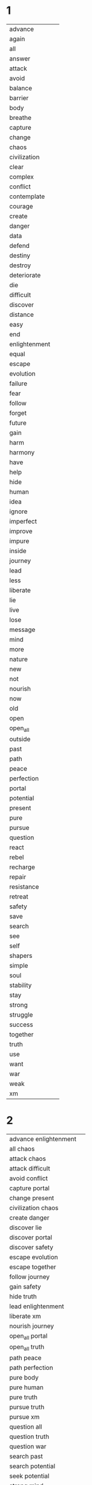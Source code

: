 
* 1
| advance | [[./public/advance.png]] |
| again | [[./public/again.png]] |
| all | [[./public/all.png]] |
| answer | [[./public/answer.png]] |
| attack | [[./public/attack.png]] |
| avoid | [[./public/avoid.png]] |
| balance | [[./public/perfection.png]] |
| barrier | [[./public/barrier.png]] |
| body | [[./public/body.png]] |
| breathe | [[./public/breathe.png]] |
| capture | [[./public/capture.png]] |
| change | [[./public/change.png]] |
| chaos | [[./public/chaos.png]] |
| civilization | [[./public/civilization.png]] |
| clear | [[./public/clear.png]] |
| complex | [[./public/complex.png]] |
| conflict | [[./public/conflict.png]] |
| contemplate | [[./public/contemplate.png]] |
| courage | [[./public/courage.png]] |
| create | [[./public/create.png]] |
| danger | [[./public/danger.png]] |
| data | [[./public/data.png]] |
| defend | [[./public/defend.png]] |
| destiny | [[./public/destiny.png]] |
| destroy | [[./public/destroy.png]] |
| deteriorate | [[./public/deteriorate.png]] |
| die | [[./public/die.png]] |
| difficult | [[./public/difficult.png]] |
| discover | [[./public/discover.png]] |
| distance | [[./public/outside.png]] |
| easy | [[./public/easy.png]] |
| end | [[./public/end.png]] |
| enlightenment | [[./public/enlightenment.png]] |
| equal | [[./public/equal.png]] |
| escape | [[./public/escape.png]] |
| evolution | [[./public/evolution.png]] |
| failure | [[./public/failure.png]] |
| fear | [[./public/fear.png]] |
| follow | [[./public/follow.png]] |
| forget | [[./public/forget.png]] |
| future | [[./public/future.png]] |
| gain | [[./public/gain.png]] |
| harm | [[./public/harm.png]] |
| harmony | [[./public/harmony.png]] |
| have | [[./public/have.png]] |
| help | [[./public/help.png]] |
| hide | [[./public/hide.png]] |
| human | [[./public/human.png]] |
| idea | [[./public/idea.png]] |
| ignore | [[./public/ignore.png]] |
| imperfect | [[./public/imperfect.png]] |
| improve | [[./public/improve.png]] |
| impure | [[./public/impure.png]] |
| inside | [[./public/not.png]] |
| journey | [[./public/journey.png]] |
| lead | [[./public/lead.png]] |
| less | [[./public/less.png]] |
| liberate | [[./public/liberate.png]] |
| lie | [[./public/lie.png]] |
| live | [[./public/breathe.png]] |
| lose | [[./public/lose.png]] |
| message | [[./public/data.png]] |
| mind | [[./public/mind.png]] |
| more | [[./public/more.png]] |
| nature | [[./public/nature.png]] |
| new | [[./public/new.png]] |
| not | [[./public/present.png]] |
| nourish | [[./public/nourish.png]] |
| now | [[./public/present.png]] |
| old | [[./public/old.png]] |
| open | [[./public/accept.png]] |
| open_all | [[./public/open_all.png]] |
| outside | [[./public/outside.png]] |
| past | [[./public/past.png]] |
| path | [[./public/path.png]] |
| peace | [[./public/harmony.png]] |
| perfection | [[./public/perfection.png]] |
| portal | [[./public/portal.png]] |
| potential | [[./public/potential.png]] |
| present | [[./public/present.png]] |
| pure | [[./public/pure.png]] |
| pursue | [[./public/pursue.png]] |
| question | [[./public/question.png]] |
| react | [[./public/react.png]] |
| rebel | [[./public/rebel.png]] |
| recharge | [[./public/recharge.png]] |
| repair | [[./public/recharge.png]] |
| resistance | [[./public/resist.png]] |
| retreat | [[./public/retreat.png]] |
| safety | [[./public/safety.png]] |
| save | [[./public/save.png]] |
| search | [[./public/search.png]] |
| see | [[./public/see.png]] |
| self | [[./public/self.png]] |
| shapers | [[./public/shapers.png]] |
| simple | [[./public/simple.png]] |
| soul | [[./public/soul.png]] |
| stability | [[./public/stay.png]] |
| stay | [[./public/stay.png]] |
| strong | [[./public/strong.png]] |
| struggle | [[./public/avoid.png]] |
| success | [[./public/evolution.png]] |
| together | [[./public/together.png]] |
| truth | [[./public/truth.png]] |
| use | [[./public/use.png]] |
| want | [[./public/want.png]] |
| war | [[./public/attack.png]] |
| weak | [[./public/weak.png]] |
| xm | [[./public/xm.png]] | 
* 2
| advance enlightenment | [[./public/advance.png]][[./public/enlightenment.png]] |
| all chaos | [[./public/all.png]][[./public/chaos.png]] |
| attack chaos | [[./public/attack.png]][[./public/chaos.png]] |
| attack difficult | [[./public/attack.png]][[./public/difficult.png]] |
| avoid conflict | [[./public/avoid.png]][[./public/conflict.png]] |
| capture portal | [[./public/capture.png]][[./public/portal.png]] |
| change present | [[./public/change.png]][[./public/present.png]] |
| civilization chaos | [[./public/civilization.png]][[./public/chaos.png]] |
| create danger | [[./public/create.png]][[./public/danger.png]] |
| discover lie | [[./public/discover.png]][[./public/lie.png]] |
| discover portal | [[./public/discover.png]][[./public/portal.png]] |
| discover safety | [[./public/discover.png]][[./public/safety.png]] |
| escape evolution | [[./public/escape.png]][[./public/evolution.png]] |
| escape together | [[./public/escape.png]][[./public/together.png]] |
| follow journey | [[./public/follow.png]][[./public/journey.png]] |
| gain safety | [[./public/gain.png]][[./public/safety.png]] |
| hide truth | [[./public/hide.png]][[./public/truth.png]] |
| lead enlightenment | [[./public/lead.png]][[./public/enlightenment.png]] |
| liberate xm | [[./public/liberate.png]][[./public/xm.png]] |
| nourish journey | [[./public/nourish.png]][[./public/journey.png]] |
| open_all portal | [[./public/open_all.png]][[./public/portal.png]] |
| open_all truth | [[./public/open_all.png]][[./public/truth.png]] |
| path peace | [[./public/path.png]][[./public/harmony.png]] |
| path perfection | [[./public/path.png]][[./public/perfection.png]] |
| pure body | [[./public/pure.png]][[./public/body.png]] |
| pure human | [[./public/pure.png]][[./public/human.png]] |
| pure truth | [[./public/pure.png]][[./public/truth.png]] |
| pursue truth | [[./public/pursue.png]][[./public/truth.png]] |
| pursue xm | [[./public/pursue.png]][[./public/xm.png]] |
| question all | [[./public/question.png]][[./public/all.png]] |
| question truth | [[./public/question.png]][[./public/truth.png]] |
| question war | [[./public/question.png]][[./public/attack.png]] |
| search past | [[./public/search.png]][[./public/past.png]] |
| search potential | [[./public/search.png]][[./public/potential.png]] |
| seek potential | [[./public/search.png]][[./public/potential.png]] |
| strong mind | [[./public/strong.png]][[./public/mind.png]] |
| strong soul | [[./public/strong.png]][[./public/soul.png]] | 
* 3
| accept human weak | [[./public/accept.png]][[./public/human.png]][[./public/weak.png]] |
| advance human enlightenment | [[./public/advance.png]][[./public/human.png]][[./public/enlightenment.png]] |
| advance human resistance | [[./public/advance.png]][[./public/human.png]][[./public/resist.png]] |
| advance pure truth | [[./public/advance.png]][[./public/pure.png]][[./public/truth.png]] |
| again journey outside | [[./public/again.png]][[./public/journey.png]][[./public/outside.png]] |
| all civilization chaos | [[./public/all.png]][[./public/civilization.png]][[./public/chaos.png]] |
| all xm liberate | [[./public/all.png]][[./public/xm.png]][[./public/liberate.png]] |
| answer repeat struggle | [[./public/answer.png]][[./public/again.png]][[./public/avoid.png]] |
| attack create danger | [[./public/attack.png]][[./public/create.png]][[./public/danger.png]] |
| attack destroy future | [[./public/attack.png]][[./public/destroy.png]][[./public/future.png]] |
| attack difficult future | [[./public/attack.png]][[./public/difficult.png]][[./public/future.png]] |
| attack shapers chaos | [[./public/attack.png]][[./public/shapers.png]][[./public/chaos.png]] |
| attack shapers evolution | [[./public/attack.png]][[./public/shapers.png]][[./public/evolution.png]] |
| attack shapers portal | [[./public/attack.png]][[./public/shapers.png]][[./public/portal.png]] |
| avoid attack chaos | [[./public/avoid.png]][[./public/attack.png]][[./public/chaos.png]] |
| avoid chaos soul | [[./public/avoid.png]][[./public/chaos.png]][[./public/soul.png]] |
| avoid complex conflict | [[./public/avoid.png]][[./public/complex.png]][[./public/conflict.png]] |
| avoid complex soul | [[./public/avoid.png]][[./public/complex.png]][[./public/soul.png]] |
| avoid destiny lie | [[./public/avoid.png]][[./public/destiny.png]][[./public/lie.png]] |
| avoid impure evolution | [[./public/avoid.png]][[./public/impure.png]][[./public/evolution.png]] |
| avoid pure chaos | [[./public/avoid.png]][[./public/pure.png]][[./public/chaos.png]] |
| avoid war chaos | [[./public/avoid.png]][[./public/attack.png]][[./public/chaos.png]] |
| capture shapers portal | [[./public/capture.png]][[./public/shapers.png]][[./public/portal.png]] |
| capture xm portal | [[./public/capture.png]][[./public/xm.png]][[./public/portal.png]] |
| change human future | [[./public/change.png]][[./public/human.png]][[./public/future.png]] |
| civilization war chaos | [[./public/civilization.png]][[./public/attack.png]][[./public/chaos.png]] |
| complex journey future | [[./public/complex.png]][[./public/journey.png]][[./public/future.png]] |
| contemplate journey outside | [[./public/contemplate.png]][[./public/journey.png]][[./public/outside.png]] |
| contemplate potential balance | [[./public/contemplate.png]][[./public/potential.png]][[./public/perfection.png]] |
| contemplate potential journey | [[./public/contemplate.png]][[./public/potential.png]][[./public/journey.png]] |
| contemplate potential perfection | [[./public/contemplate.png]][[./public/potential.png]][[./public/perfection.png]] |
| courage destiny future | [[./public/courage.png]][[./public/destiny.png]][[./public/future.png]] |
| courage destiny rebel | [[./public/courage.png]][[./public/destiny.png]][[./public/rebel.png]] |
| create future journey | [[./public/create.png]][[./public/future.png]][[./public/journey.png]] |
| create new future | [[./public/create.png]][[./public/new.png]][[./public/future.png]] |
| danger change past | [[./public/danger.png]][[./public/change.png]][[./public/past.png]] |
| defend seek safety | [[./public/defend.png]][[./public/search.png]][[./public/safety.png]] |
| destroy civilization danger | [[./public/destroy.png]][[./public/civilization.png]][[./public/danger.png]] |
| destroy destiny barrier | [[./public/destroy.png]][[./public/destiny.png]][[./public/barrier.png]] |
| destroy difficult barrier | [[./public/destroy.png]][[./public/difficult.png]][[./public/barrier.png]] |
| destroy impure truth | [[./public/destroy.png]][[./public/impure.png]][[./public/truth.png]] |
| destroy weak civilization | [[./public/destroy.png]][[./public/weak.png]][[./public/civilization.png]] |
| deteriorate advance present | [[./public/deteriorate.png]][[./public/advance.png]][[./public/present.png]] |
| discover harmony equal | [[./public/discover.png]][[./public/harmony.png]][[./public/equal.png]] |
| discover portal truth | [[./public/discover.png]][[./public/portal.png]][[./public/truth.png]] |
| discover pure truth | [[./public/discover.png]][[./public/pure.png]][[./public/truth.png]] |
| discover resistance truth | [[./public/discover.png]][[./public/resist.png]][[./public/truth.png]] |
| discover safety civilization | [[./public/discover.png]][[./public/safety.png]][[./public/civilization.png]] |
| discover shapers civilization | [[./public/discover.png]][[./public/shapers.png]][[./public/civilization.png]] |
| discover shapers enlightenment | [[./public/discover.png]][[./public/shapers.png]][[./public/enlightenment.png]] |
| discover shapers lie | [[./public/discover.png]][[./public/shapers.png]][[./public/lie.png]] |
| discover shapers message | [[./public/discover.png]][[./public/shapers.png]][[./public/data.png]] |
| escape impure evolution | [[./public/escape.png]][[./public/impure.png]][[./public/evolution.png]] |
| escape impure future | [[./public/escape.png]][[./public/impure.png]][[./public/future.png]] |
| escape impure truth | [[./public/escape.png]][[./public/impure.png]][[./public/truth.png]] |
| escape portal harm | [[./public/escape.png]][[./public/portal.png]][[./public/harm.png]] |
| escape shapers harm | [[./public/escape.png]][[./public/shapers.png]][[./public/harm.png]] |
| escape shapers harmony | [[./public/escape.png]][[./public/shapers.png]][[./public/harmony.png]] |
| fear chaos xm | [[./public/fear.png]][[./public/chaos.png]][[./public/xm.png]] |
| fear complex xm | [[./public/fear.png]][[./public/complex.png]][[./public/xm.png]] |
| follow pure journey | [[./public/follow.png]][[./public/pure.png]][[./public/journey.png]] |
| future equal past | [[./public/future.png]][[./public/equal.png]][[./public/past.png]] |
| gain civilization peace | [[./public/gain.png]][[./public/civilization.png]][[./public/harmony.png]] |
| gain future escape | [[./public/gain.png]][[./public/future.png]][[./public/escape.png]] |
| harm danger avoid | [[./public/harm.png]][[./public/danger.png]][[./public/avoid.png]] |
| harmony stability future | [[./public/harmony.png]][[./public/stay.png]][[./public/future.png]] |
| hide journey truth | [[./public/hide.png]][[./public/journey.png]][[./public/truth.png]] |
| hide path future | [[./public/hide.png]][[./public/path.png]][[./public/future.png]] |
| human escape all | [[./public/human.png]][[./public/escape.png]][[./public/all.png]] |
| human evolution unbounded | [[./public/human.png]][[./public/evolution.png]][[./public/unbounded.png]] |
| human failure unbounded | [[./public/human.png]][[./public/failure.png]][[./public/unbounded.png]] |
| human gain safety | [[./public/human.png]][[./public/gain.png]][[./public/safety.png]] |
| human intelligence unbounded | [[./public/human.png]][[./public/intelligence.png]][[./public/unbounded.png]] |
| improve advance present | [[./public/improve.png]][[./public/advance.png]][[./public/present.png]] |
| improve future together | [[./public/improve.png]][[./public/future.png]][[./public/together.png]] |
| improve human shapers | [[./public/improve.png]][[./public/human.png]][[./public/shapers.png]] |
| inside mind future | [[./public/not.png]][[./public/mind.png]][[./public/future.png]] |
| inside xm truth | [[./public/not.png]][[./public/xm.png]][[./public/truth.png]] |
| journey inside soul | [[./public/journey.png]][[./public/not.png]][[./public/soul.png]] |
| lead enlightenment civilization | [[./public/lead.png]][[./public/enlightenment.png]][[./public/civilization.png]] |
| lead resistance question | [[./public/lead.png]][[./public/resist.png]][[./public/question.png]] |
| liberate human future | [[./public/liberate.png]][[./public/human.png]][[./public/future.png]] |
| liberate portal potential | [[./public/liberate.png]][[./public/portal.png]][[./public/potential.png]] |
| lose attack retreat | [[./public/lose.png]][[./public/attack.png]][[./public/retreat.png]] |
| lose war retreat | [[./public/lose.png]][[./public/attack.png]][[./public/retreat.png]] |
| mind body live | [[./public/mind.png]][[./public/body.png]][[./public/breathe.png]] |
| mind equal truth | [[./public/mind.png]][[./public/equal.png]][[./public/truth.png]] |
| mind open live | [[./public/mind.png]][[./public/accept.png]][[./public/breathe.png]] |
| nature pure defend | [[./public/nature.png]][[./public/pure.png]][[./public/defend.png]] |
| nourish mind journey | [[./public/nourish.png]][[./public/mind.png]][[./public/journey.png]] |
| nourish xm portal | [[./public/nourish.png]][[./public/xm.png]][[./public/portal.png]] |
| open human weak | [[./public/accept.png]][[./public/human.png]][[./public/weak.png]] |
| open_all portal success | [[./public/open_all.png]][[./public/portal.png]][[./public/evolution.png]] |
| open_all simple truth | [[./public/open_all.png]][[./public/simple.png]][[./public/truth.png]] |
| past equal future | [[./public/past.png]][[./public/equal.png]][[./public/future.png]] |
| past harmony difficult | [[./public/past.png]][[./public/harmony.png]][[./public/difficult.png]] |
| past peace difficult | [[./public/past.png]][[./public/harmony.png]][[./public/difficult.png]] |
| past present future | [[./public/past.png]][[./public/present.png]][[./public/future.png]] |
| path harmony difficult | [[./public/path.png]][[./public/harmony.png]][[./public/difficult.png]] |
| path peace difficult | [[./public/path.png]][[./public/harmony.png]][[./public/difficult.png]] |
| peace simple journey | [[./public/harmony.png]][[./public/simple.png]][[./public/journey.png]] |
| peace stability future | [[./public/harmony.png]][[./public/stay.png]][[./public/future.png]] |
| perfection past peace | [[./public/perfection.png]][[./public/past.png]][[./public/harmony.png]] |
| perfection path peace | [[./public/perfection.png]][[./public/path.png]][[./public/harmony.png]] |
| potential truth harmony | [[./public/potential.png]][[./public/truth.png]][[./public/harmony.png]] |
| potential xm attack | [[./public/potential.png]][[./public/xm.png]][[./public/attack.png]] |
| potential xm harmony | [[./public/potential.png]][[./public/xm.png]][[./public/harmony.png]] |
| potential xm peace | [[./public/potential.png]][[./public/xm.png]][[./public/harmony.png]] |
| potential xm war | [[./public/potential.png]][[./public/xm.png]][[./public/attack.png]] |
| pursue complex truth | [[./public/pursue.png]][[./public/complex.png]][[./public/truth.png]] |
| pursue pure body | [[./public/pursue.png]][[./public/pure.png]][[./public/body.png]] |
| question conflict data | [[./public/question.png]][[./public/conflict.png]][[./public/data.png]] |
| question hide truth | [[./public/question.png]][[./public/hide.png]][[./public/truth.png]] |
| question human truth | [[./public/question.png]][[./public/human.png]][[./public/truth.png]] |
| question shapers chaos | [[./public/question.png]][[./public/shapers.png]][[./public/chaos.png]] |
| react impure civilization | [[./public/react.png]][[./public/impure.png]][[./public/civilization.png]] |
| react pure truth | [[./public/react.png]][[./public/pure.png]][[./public/truth.png]] |
| repair nature balance | [[./public/recharge.png]][[./public/nature.png]][[./public/perfection.png]] |
| repeat journey outside | [[./public/again.png]][[./public/journey.png]][[./public/outside.png]] |
| retreat search safety | [[./public/retreat.png]][[./public/search.png]][[./public/safety.png]] |
| retreat seek safety | [[./public/retreat.png]][[./public/search.png]][[./public/safety.png]] |
| search xm portal | [[./public/search.png]][[./public/xm.png]][[./public/portal.png]] |
| see truth now | [[./public/see.png]][[./public/truth.png]][[./public/present.png]] |
| seek xm portal | [[./public/search.png]][[./public/xm.png]][[./public/portal.png]] |
| separate future evolution | [[./public/separate.png]][[./public/future.png]][[./public/evolution.png]] |
| separate future pursue | [[./public/separate.png]][[./public/future.png]][[./public/pursue.png]] |
| together pure journey | [[./public/together.png]][[./public/pure.png]][[./public/journey.png]] |
| together pursue safety | [[./public/together.png]][[./public/pursue.png]][[./public/safety.png]] |
| truth nourish soul | [[./public/truth.png]][[./public/nourish.png]][[./public/soul.png]] |
| want truth now | [[./public/want.png]][[./public/truth.png]][[./public/present.png]] |
| want xm now | [[./public/want.png]][[./public/xm.png]][[./public/present.png]] |
| war attack chaos | [[./public/attack.png]][[./public/attack.png]][[./public/chaos.png]] |
| war create danger | [[./public/attack.png]][[./public/create.png]][[./public/danger.png]] |
| war destroy future | [[./public/attack.png]][[./public/destroy.png]][[./public/future.png]] |
| xm nourish civilization | [[./public/xm.png]][[./public/nourish.png]][[./public/civilization.png]] | 
* 4
| advance civilization repeat failure | [[./public/advance.png]][[./public/civilization.png]][[./public/again.png]][[./public/failure.png]] |
| advance future not war | [[./public/advance.png]][[./public/future.png]][[./public/present.png]][[./public/attack.png]] |
| all chaos inside body | [[./public/all.png]][[./public/chaos.png]][[./public/not.png]][[./public/body.png]] |
| attack civilization repeat failure | [[./public/attack.png]][[./public/civilization.png]][[./public/again.png]][[./public/failure.png]] |
| attack enlightenment pursue resistance | [[./public/attack.png]][[./public/enlightenment.png]][[./public/pursue.png]][[./public/resist.png]] |
| attack future change destiny | [[./public/attack.png]][[./public/future.png]][[./public/change.png]][[./public/destiny.png]] |
| attack resistance pursue enlightenment | [[./public/attack.png]][[./public/resist.png]][[./public/pursue.png]][[./public/enlightenment.png]] |
| attack weak shapers lie | [[./public/attack.png]][[./public/weak.png]][[./public/shapers.png]][[./public/lie.png]] |
| avoid perfection human self | [[./public/avoid.png]][[./public/perfection.png]][[./public/human.png]][[./public/self.png]] |
| avoid xm message lie | [[./public/avoid.png]][[./public/xm.png]][[./public/data.png]][[./public/lie.png]] |
| breathe again journey again | [[./public/breathe.png]][[./public/again.png]][[./public/journey.png]][[./public/again.png]] |
| breathe inside lose self | [[./public/breathe.png]][[./public/not.png]][[./public/lose.png]][[./public/self.png]] |
| breathe nature perfection harmony | [[./public/breathe.png]][[./public/nature.png]][[./public/perfection.png]][[./public/harmony.png]] |
| capture fear discover courage | [[./public/capture.png]][[./public/fear.png]][[./public/discover.png]][[./public/courage.png]] |
| change body improve human | [[./public/change.png]][[./public/body.png]][[./public/improve.png]][[./public/human.png]] |
| change future capture destiny | [[./public/change.png]][[./public/future.png]][[./public/capture.png]][[./public/destiny.png]] |
| change human potential use | [[./public/change.png]][[./public/human.png]][[./public/potential.png]][[./public/use.png]] |
| change simple human future | [[./public/change.png]][[./public/simple.png]][[./public/human.png]][[./public/future.png]] |
| chaos barrier shapers portal | [[./public/chaos.png]][[./public/barrier.png]][[./public/shapers.png]][[./public/portal.png]] |
| chaos destroy shapers portal | [[./public/chaos.png]][[./public/destroy.png]][[./public/shapers.png]][[./public/portal.png]] |
| clear mind open mind | [[./public/clear.png]][[./public/mind.png]][[./public/accept.png]][[./public/mind.png]] |
| clear_all open mind begin | [[./public/clear_all.png]][[./public/accept.png]][[./public/mind.png]][[./public/begin.png]] |
| clear_all open_all discover truth | [[./public/clear_all.png]][[./public/open_all.png]][[./public/discover.png]][[./public/truth.png]] |
| complex shapers civilization strong | [[./public/complex.png]][[./public/shapers.png]][[./public/civilization.png]][[./public/strong.png]] |
| contemplate complex shapers civilization | [[./public/contemplate.png]][[./public/complex.png]][[./public/shapers.png]][[./public/civilization.png]] |
| contemplate complex shapers truth | [[./public/contemplate.png]][[./public/complex.png]][[./public/shapers.png]][[./public/truth.png]] |
| contemplate self path truth | [[./public/contemplate.png]][[./public/self.png]][[./public/path.png]][[./public/truth.png]] |
| courage attack shapers future | [[./public/courage.png]][[./public/attack.png]][[./public/shapers.png]][[./public/future.png]] |
| courage war shapers future | [[./public/courage.png]][[./public/attack.png]][[./public/shapers.png]][[./public/future.png]] |
| create distance impure path | [[./public/create.png]][[./public/outside.png]][[./public/impure.png]][[./public/path.png]] |
| create future change destiny | [[./public/create.png]][[./public/future.png]][[./public/change.png]][[./public/destiny.png]] |
| create future inside war | [[./public/create.png]][[./public/future.png]][[./public/not.png]][[./public/attack.png]] |
| create future not war | [[./public/create.png]][[./public/future.png]][[./public/present.png]][[./public/attack.png]] |
| create outside impure path | [[./public/create.png]][[./public/outside.png]][[./public/impure.png]][[./public/path.png]] |
| defend message answer idea | [[./public/defend.png]][[./public/data.png]][[./public/answer.png]][[./public/idea.png]] |
| destroy complex shapers lie | [[./public/destroy.png]][[./public/complex.png]][[./public/shapers.png]][[./public/lie.png]] |
| destroy destiny human lie | [[./public/destroy.png]][[./public/destiny.png]][[./public/human.png]][[./public/lie.png]] |
| deteriorate human weak rebel | [[./public/deteriorate.png]][[./public/human.png]][[./public/weak.png]][[./public/rebel.png]] |
| discover perfection safety all | [[./public/discover.png]][[./public/perfection.png]][[./public/safety.png]][[./public/all.png]] |
| distance your mind more | [[./public/outside.png]][[./public/you.png]][[./public/mind.png]][[./public/more.png]] |
| end journey discover destiny | [[./public/end.png]][[./public/journey.png]][[./public/discover.png]][[./public/destiny.png]] |
| escape simple human future | [[./public/escape.png]][[./public/simple.png]][[./public/human.png]][[./public/future.png]] |
| follow shapers portal message | [[./public/follow.png]][[./public/shapers.png]][[./public/portal.png]][[./public/data.png]] |
| forget conflict accept war | [[./public/forget.png]][[./public/conflict.png]][[./public/accept.png]][[./public/attack.png]] |
| gain portal attack weak | [[./public/gain.png]][[./public/portal.png]][[./public/attack.png]][[./public/weak.png]] |
| harmony path nourish present | [[./public/harmony.png]][[./public/path.png]][[./public/nourish.png]][[./public/present.png]] |
| help gain create pursue | [[./public/help.png]][[./public/gain.png]][[./public/create.png]][[./public/pursue.png]] |
| help shapers create future | [[./public/help.png]][[./public/shapers.png]][[./public/create.png]][[./public/future.png]] |
| hide impure human thought | [[./public/hide.png]][[./public/impure.png]][[./public/human.png]][[./public/mind.png]] |
| human have impure civilization | [[./public/human.png]][[./public/have.png]][[./public/impure.png]][[./public/civilization.png]] |
| human past present future | [[./public/human.png]][[./public/past.png]][[./public/present.png]][[./public/future.png]] |
| human soul strong pure | [[./public/human.png]][[./public/soul.png]][[./public/strong.png]][[./public/pure.png]] |
| ignore human chaos lie | [[./public/ignore.png]][[./public/human.png]][[./public/chaos.png]][[./public/lie.png]] |
| improve body mind soul | [[./public/improve.png]][[./public/body.png]][[./public/mind.png]][[./public/soul.png]] |
| improve body pursue journey | [[./public/improve.png]][[./public/body.png]][[./public/pursue.png]][[./public/journey.png]] |
| improve mind body inside | [[./public/improve.png]][[./public/mind.png]][[./public/body.png]][[./public/not.png]] |
| improve mind journey inside | [[./public/improve.png]][[./public/mind.png]][[./public/journey.png]][[./public/not.png]] |
| inside mind journey perfection | [[./public/not.png]][[./public/mind.png]][[./public/journey.png]][[./public/perfection.png]] |
| inside mind soul harmony | [[./public/not.png]][[./public/mind.png]][[./public/soul.png]][[./public/harmony.png]] |
| journey inside improve soul | [[./public/journey.png]][[./public/not.png]][[./public/improve.png]][[./public/soul.png]] |
| lead body mind soul | [[./public/lead.png]][[./public/body.png]][[./public/mind.png]][[./public/soul.png]] |
| lead pursue react defend | [[./public/lead.png]][[./public/pursue.png]][[./public/react.png]][[./public/defend.png]] |
| less chaos more stability | [[./public/less.png]][[./public/chaos.png]][[./public/more.png]][[./public/stay.png]] |
| less mind more soul | [[./public/less.png]][[./public/mind.png]][[./public/more.png]][[./public/soul.png]] |
| less soul more mind | [[./public/less.png]][[./public/soul.png]][[./public/more.png]][[./public/mind.png]] |
| less truth more chaos | [[./public/less.png]][[./public/truth.png]][[./public/more.png]][[./public/chaos.png]] |
| liberate xm portal together | [[./public/liberate.png]][[./public/xm.png]][[./public/portal.png]][[./public/together.png]] |
| live again journey again | [[./public/breathe.png]][[./public/again.png]][[./public/journey.png]][[./public/again.png]] |
| live nature balance harmony | [[./public/breathe.png]][[./public/nature.png]][[./public/perfection.png]][[./public/harmony.png]] |
| live nature perfection harmony | [[./public/breathe.png]][[./public/nature.png]][[./public/perfection.png]][[./public/harmony.png]] |
| lose danger gain safety | [[./public/lose.png]][[./public/danger.png]][[./public/gain.png]][[./public/safety.png]] |
| more mind less spirit | [[./public/more.png]][[./public/mind.png]][[./public/less.png]][[./public/soul.png]] |
| not mind journey perfection | [[./public/present.png]][[./public/mind.png]][[./public/journey.png]][[./public/perfection.png]] |
| nourish xm create thought | [[./public/nourish.png]][[./public/xm.png]][[./public/create.png]][[./public/mind.png]] |
| open chaos inside body | [[./public/accept.png]][[./public/chaos.png]][[./public/not.png]][[./public/body.png]] |
| open_all clear_all discover truth | [[./public/open_all.png]][[./public/clear_all.png]][[./public/discover.png]][[./public/truth.png]] |
| past again present again | [[./public/past.png]][[./public/again.png]][[./public/present.png]][[./public/again.png]] |
| path restraint strong safety | [[./public/path.png]][[./public/restraint.png]][[./public/strong.png]][[./public/safety.png]] |
| peace path nourish future | [[./public/harmony.png]][[./public/path.png]][[./public/nourish.png]][[./public/future.png]] |
| peace path nourish present | [[./public/harmony.png]][[./public/path.png]][[./public/nourish.png]][[./public/present.png]] |
| perfection balance safety all | [[./public/perfection.png]][[./public/perfection.png]][[./public/safety.png]][[./public/all.png]] |
| portal change civilization end | [[./public/portal.png]][[./public/change.png]][[./public/civilization.png]][[./public/end.png]] |
| portal die civilization die | [[./public/portal.png]][[./public/die.png]][[./public/civilization.png]][[./public/die.png]] |
| portal have truth data | [[./public/portal.png]][[./public/have.png]][[./public/truth.png]][[./public/data.png]] |
| portal potential change future | [[./public/portal.png]][[./public/potential.png]][[./public/change.png]][[./public/future.png]] |
| present mind journey perfection | [[./public/present.png]][[./public/mind.png]][[./public/journey.png]][[./public/perfection.png]] |
| question truth gain future | [[./public/question.png]][[./public/truth.png]][[./public/gain.png]][[./public/future.png]] |
| question your impure civilization | [[./public/question.png]][[./public/you.png]][[./public/impure.png]][[./public/civilization.png]] |
| resistance defend shapers danger | [[./public/resist.png]][[./public/defend.png]][[./public/shapers.png]][[./public/danger.png]] |
| restraint fear avoid danger | [[./public/restraint.png]][[./public/fear.png]][[./public/avoid.png]][[./public/danger.png]] |
| restraint path gain harmony | [[./public/restraint.png]][[./public/path.png]][[./public/gain.png]][[./public/harmony.png]] |
| save human potential use | [[./public/save.png]][[./public/human.png]][[./public/potential.png]][[./public/use.png]] |
| search data discover path | [[./public/search.png]][[./public/data.png]][[./public/discover.png]][[./public/path.png]] |
| search truth save civilization | [[./public/search.png]][[./public/truth.png]][[./public/save.png]][[./public/civilization.png]] |
| search xm save portal | [[./public/search.png]][[./public/xm.png]][[./public/save.png]][[./public/portal.png]] |
| see truth see future | [[./public/see.png]][[./public/truth.png]][[./public/see.png]][[./public/future.png]] |
| seek data discover path | [[./public/search.png]][[./public/data.png]][[./public/discover.png]][[./public/path.png]] |
| seek message discover path | [[./public/search.png]][[./public/data.png]][[./public/discover.png]][[./public/path.png]] |
| seek signal discover path | [[./public/search.png]][[./public/data.png]][[./public/discover.png]][[./public/path.png]] |
| seek truth see future | [[./public/search.png]][[./public/truth.png]][[./public/see.png]][[./public/future.png]] |
| seek xm save portal | [[./public/search.png]][[./public/xm.png]][[./public/save.png]][[./public/portal.png]] |
| separate weak ignore truth | [[./public/separate.png]][[./public/weak.png]][[./public/ignore.png]][[./public/truth.png]] |
| shapers avoid pure thought | [[./public/shapers.png]][[./public/avoid.png]][[./public/pure.png]][[./public/mind.png]] |
| shapers chaos pure harm | [[./public/shapers.png]][[./public/chaos.png]][[./public/pure.png]][[./public/harm.png]] |
| shapers gain potential evolution | [[./public/shapers.png]][[./public/gain.png]][[./public/potential.png]][[./public/evolution.png]] |
| shapers have strong path | [[./public/shapers.png]][[./public/have.png]][[./public/strong.png]][[./public/path.png]] |
| shapers lose potential evolution | [[./public/shapers.png]][[./public/lose.png]][[./public/potential.png]][[./public/evolution.png]] |
| shapers message end civilization | [[./public/shapers.png]][[./public/data.png]][[./public/end.png]][[./public/civilization.png]] |
| shapers mind complex harmony | [[./public/shapers.png]][[./public/mind.png]][[./public/complex.png]][[./public/harmony.png]] |
| shapers past present future | [[./public/shapers.png]][[./public/past.png]][[./public/present.png]][[./public/future.png]] |
| shapers portal mind restraint | [[./public/shapers.png]][[./public/portal.png]][[./public/mind.png]][[./public/restraint.png]] |
| shapers see potential evolution | [[./public/shapers.png]][[./public/see.png]][[./public/potential.png]][[./public/evolution.png]] |
| simple civilization impure weak | [[./public/simple.png]][[./public/civilization.png]][[./public/impure.png]][[./public/weak.png]] |
| simple message complex idea | [[./public/simple.png]][[./public/data.png]][[./public/complex.png]][[./public/idea.png]] |
| simple truth breathe nature | [[./public/simple.png]][[./public/truth.png]][[./public/breathe.png]][[./public/nature.png]] |
| simple truth live nature | [[./public/simple.png]][[./public/truth.png]][[./public/breathe.png]][[./public/nature.png]] |
| soul rebel human die | [[./public/soul.png]][[./public/rebel.png]][[./public/human.png]][[./public/die.png]] |
| stability pure live knowledge | [[./public/stay.png]][[./public/pure.png]][[./public/breathe.png]][[./public/knowledge.png]] |
| stay together defend truth | [[./public/stay.png]][[./public/together.png]][[./public/defend.png]][[./public/truth.png]] |
| strong idea pursue truth | [[./public/strong.png]][[./public/idea.png]][[./public/pursue.png]][[./public/truth.png]] |
| strong resistance capture portal | [[./public/strong.png]][[./public/resist.png]][[./public/capture.png]][[./public/portal.png]] |
| strong together avoid war | [[./public/strong.png]][[./public/together.png]][[./public/avoid.png]][[./public/attack.png]] |
| struggle defend shapers danger | [[./public/avoid.png]][[./public/defend.png]][[./public/shapers.png]][[./public/danger.png]] |
| struggle improve human soul | [[./public/avoid.png]][[./public/improve.png]][[./public/human.png]][[./public/soul.png]] |
| technology intelligence grow unbounded | [[./public/technology.png]][[./public/intelligence.png]][[./public/grow.png]][[./public/unbounded.png]] |
| technology intelligence see all | [[./public/technology.png]][[./public/intelligence.png]][[./public/see.png]][[./public/all.png]] |
| together discover harmony equal | [[./public/together.png]][[./public/discover.png]][[./public/harmony.png]][[./public/equal.png]] |
| truth idea discover xm | [[./public/truth.png]][[./public/idea.png]][[./public/discover.png]][[./public/xm.png]] |
| use us follow us | [[./public/use.png]][[./public/we.png]][[./public/follow.png]][[./public/we.png]] |
| xm die chaos live | [[./public/xm.png]][[./public/die.png]][[./public/chaos.png]][[./public/breathe.png]] |
| xm have mind harmony | [[./public/xm.png]][[./public/have.png]][[./public/mind.png]][[./public/harmony.png]] |
| xm have mind journey | [[./public/xm.png]][[./public/have.png]][[./public/mind.png]][[./public/journey.png]] |
| your destiny not easy | [[./public/you.png]][[./public/destiny.png]][[./public/present.png]][[./public/easy.png]] | 
* 5
| advance civilization pursue shapers path | [[./public/advance.png]][[./public/civilization.png]][[./public/pursue.png]][[./public/shapers.png]][[./public/path.png]] |
| advance civilization pursue shapers truth | [[./public/advance.png]][[./public/civilization.png]][[./public/pursue.png]][[./public/shapers.png]][[./public/truth.png]] |
| answer question discover difficult truth | [[./public/answer.png]][[./public/question.png]][[./public/discover.png]][[./public/difficult.png]][[./public/truth.png]] |
| attack human civilization xm message | [[./public/attack.png]][[./public/human.png]][[./public/civilization.png]][[./public/xm.png]][[./public/data.png]] |
| attack pure future human civilization | [[./public/attack.png]][[./public/pure.png]][[./public/future.png]][[./public/human.png]][[./public/civilization.png]] |
| attack pure future inside war | [[./public/attack.png]][[./public/pure.png]][[./public/future.png]][[./public/not.png]][[./public/attack.png]] |
| attack separate path end journey | [[./public/attack.png]][[./public/separate.png]][[./public/path.png]][[./public/end.png]][[./public/journey.png]] |
| avoid chaos avoid shapers lie | [[./public/avoid.png]][[./public/chaos.png]][[./public/avoid.png]][[./public/shapers.png]][[./public/lie.png]] |
| avoid chaos repair potential war | [[./public/avoid.png]][[./public/chaos.png]][[./public/recharge.png]][[./public/potential.png]][[./public/attack.png]] |
| avoid perfection stability human self | [[./public/avoid.png]][[./public/perfection.png]][[./public/stay.png]][[./public/human.png]][[./public/self.png]] |
| avoid perfection stay human self | [[./public/avoid.png]][[./public/perfection.png]][[./public/stay.png]][[./public/human.png]][[./public/self.png]] |
| breathe inside xm lose self | [[./public/breathe.png]][[./public/not.png]][[./public/xm.png]][[./public/lose.png]][[./public/self.png]] |
| capture portal defend portal courage | [[./public/capture.png]][[./public/portal.png]][[./public/defend.png]][[./public/portal.png]][[./public/courage.png]] |
| change separate past end journey | [[./public/change.png]][[./public/separate.png]][[./public/past.png]][[./public/end.png]][[./public/journey.png]] |
| chaos attack conflict discover harmony | [[./public/chaos.png]][[./public/attack.png]][[./public/conflict.png]][[./public/discover.png]][[./public/harmony.png]] |
| chaos perfection stability human self | [[./public/chaos.png]][[./public/perfection.png]][[./public/stay.png]][[./public/human.png]][[./public/self.png]] |
| chaos war conflict discover peace | [[./public/chaos.png]][[./public/attack.png]][[./public/conflict.png]][[./public/discover.png]][[./public/harmony.png]] |
| civilization die new civilization begin | [[./public/civilization.png]][[./public/die.png]][[./public/new.png]][[./public/civilization.png]][[./public/begin.png]] |
| clear mind liberate barrier body | [[./public/clear.png]][[./public/mind.png]][[./public/liberate.png]][[./public/barrier.png]][[./public/body.png]] |
| clear_all idea past present future | [[./public/clear_all.png]][[./public/idea.png]][[./public/past.png]][[./public/present.png]][[./public/future.png]] |
| clear_all mind liberate barrier body | [[./public/clear_all.png]][[./public/mind.png]][[./public/liberate.png]][[./public/barrier.png]][[./public/body.png]] |
| clear_all thought past present future | [[./public/clear_all.png]][[./public/mind.png]][[./public/past.png]][[./public/present.png]][[./public/future.png]] |
| contemplate future not shapers path | [[./public/contemplate.png]][[./public/future.png]][[./public/present.png]][[./public/shapers.png]][[./public/path.png]] |
| contemplate restraint discover more courage | [[./public/contemplate.png]][[./public/restraint.png]][[./public/discover.png]][[./public/more.png]][[./public/courage.png]] |
| courage attack shapers portal together | [[./public/courage.png]][[./public/attack.png]][[./public/shapers.png]][[./public/portal.png]][[./public/together.png]] |
| courage destroy shapers portal together | [[./public/courage.png]][[./public/destroy.png]][[./public/shapers.png]][[./public/portal.png]][[./public/together.png]] |
| create new future see all | [[./public/create.png]][[./public/new.png]][[./public/future.png]][[./public/see.png]][[./public/all.png]] |
| create pure future human civilization | [[./public/create.png]][[./public/pure.png]][[./public/future.png]][[./public/human.png]][[./public/civilization.png]] |
| create pure future not war | [[./public/create.png]][[./public/pure.png]][[./public/future.png]][[./public/present.png]][[./public/attack.png]] |
| create separate path end journey | [[./public/create.png]][[./public/separate.png]][[./public/path.png]][[./public/end.png]][[./public/journey.png]] |
| defend destiny defend human civilization | [[./public/defend.png]][[./public/destiny.png]][[./public/defend.png]][[./public/human.png]][[./public/civilization.png]] |
| defend human civilization portal data | [[./public/defend.png]][[./public/human.png]][[./public/civilization.png]][[./public/portal.png]][[./public/data.png]] |
| defend human civilization portal message | [[./public/defend.png]][[./public/human.png]][[./public/civilization.png]][[./public/portal.png]][[./public/data.png]] |
| defend human civilization shapers lie | [[./public/defend.png]][[./public/human.png]][[./public/civilization.png]][[./public/shapers.png]][[./public/lie.png]] |
| defend human civilization shapers portal | [[./public/defend.png]][[./public/human.png]][[./public/civilization.png]][[./public/shapers.png]][[./public/portal.png]] |
| defend human civilization xm message | [[./public/defend.png]][[./public/human.png]][[./public/civilization.png]][[./public/xm.png]][[./public/data.png]] |
| destroy civilization end conflict war | [[./public/destroy.png]][[./public/civilization.png]][[./public/end.png]][[./public/conflict.png]][[./public/attack.png]] |
| destroy civilization now conflict war | [[./public/destroy.png]][[./public/civilization.png]][[./public/present.png]][[./public/conflict.png]][[./public/attack.png]] |
| destroy lie inside gain soul | [[./public/destroy.png]][[./public/lie.png]][[./public/not.png]][[./public/gain.png]][[./public/soul.png]] |
| distance self avoid human lie | [[./public/outside.png]][[./public/self.png]][[./public/avoid.png]][[./public/human.png]][[./public/lie.png]] |
| easy past future follow shapers | [[./public/easy.png]][[./public/past.png]][[./public/future.png]][[./public/follow.png]][[./public/shapers.png]] |
| easy path future follow shapers | [[./public/easy.png]][[./public/path.png]][[./public/future.png]][[./public/follow.png]][[./public/shapers.png]] |
| end old civilization create new | [[./public/end.png]][[./public/old.png]][[./public/civilization.png]][[./public/create.png]][[./public/new.png]] |
| escape body journey distance present | [[./public/escape.png]][[./public/body.png]][[./public/journey.png]][[./public/outside.png]][[./public/present.png]] |
| escape body journey outside now | [[./public/escape.png]][[./public/body.png]][[./public/journey.png]][[./public/outside.png]][[./public/present.png]] |
| escape body journey outside present | [[./public/escape.png]][[./public/body.png]][[./public/journey.png]][[./public/outside.png]][[./public/present.png]] |
| escape body mind self want | [[./public/escape.png]][[./public/body.png]][[./public/mind.png]][[./public/self.png]][[./public/want.png]] |
| forget attack see outside harmony | [[./public/forget.png]][[./public/attack.png]][[./public/see.png]][[./public/outside.png]][[./public/harmony.png]] |
| forget past see present danger | [[./public/forget.png]][[./public/past.png]][[./public/see.png]][[./public/present.png]][[./public/danger.png]] |
| forget war gain outside harmony | [[./public/forget.png]][[./public/attack.png]][[./public/gain.png]][[./public/outside.png]][[./public/harmony.png]] |
| forget war see distance harmony | [[./public/forget.png]][[./public/attack.png]][[./public/see.png]][[./public/outside.png]][[./public/harmony.png]] |
| gain truth open human soul | [[./public/gain.png]][[./public/truth.png]][[./public/accept.png]][[./public/human.png]][[./public/soul.png]] |
| grow unbounded create new future | [[./public/grow.png]][[./public/unbounded.png]][[./public/create.png]][[./public/new.png]][[./public/future.png]] |
| harm progress pursue more war | [[./public/harm.png]][[./public/evolution.png]][[./public/pursue.png]][[./public/more.png]][[./public/attack.png]] |
| help enlightenment capture all portal | [[./public/help.png]][[./public/enlightenment.png]][[./public/capture.png]][[./public/all.png]][[./public/portal.png]] |
| help human civilization pursue destiny | [[./public/help.png]][[./public/human.png]][[./public/civilization.png]][[./public/pursue.png]][[./public/destiny.png]] |
| help resistance capture all portal | [[./public/help.png]][[./public/resist.png]][[./public/capture.png]][[./public/all.png]][[./public/portal.png]] |
| hide resistance advance strong together | [[./public/hide.png]][[./public/resist.png]][[./public/advance.png]][[./public/strong.png]][[./public/together.png]] |
| hide struggle advance strong together | [[./public/hide.png]][[./public/avoid.png]][[./public/advance.png]][[./public/strong.png]][[./public/together.png]] |
| human not together civilization deteriorate | [[./public/human.png]][[./public/present.png]][[./public/together.png]][[./public/civilization.png]][[./public/deteriorate.png]] |
| human shapers together create destiny | [[./public/human.png]][[./public/shapers.png]][[./public/together.png]][[./public/create.png]][[./public/destiny.png]] |
| imperfect truth accept complex answer | [[./public/imperfect.png]][[./public/truth.png]][[./public/accept.png]][[./public/complex.png]][[./public/answer.png]] |
| imperfect truth open complex answer | [[./public/imperfect.png]][[./public/truth.png]][[./public/accept.png]][[./public/complex.png]][[./public/answer.png]] |
| imperfect xm message human chaos | [[./public/imperfect.png]][[./public/xm.png]][[./public/data.png]][[./public/human.png]][[./public/chaos.png]] |
| improve mind improve courage change | [[./public/improve.png]][[./public/mind.png]][[./public/improve.png]][[./public/courage.png]][[./public/change.png]] |
| inside mind inside soul harmony | [[./public/not.png]][[./public/mind.png]][[./public/not.png]][[./public/soul.png]][[./public/harmony.png]] |
| liberate portal liberate human mind | [[./public/liberate.png]][[./public/portal.png]][[./public/liberate.png]][[./public/human.png]][[./public/mind.png]] |
| liberate self liberate human civilization | [[./public/liberate.png]][[./public/self.png]][[./public/liberate.png]][[./public/human.png]][[./public/civilization.png]] |
| live inside xm lose self | [[./public/breathe.png]][[./public/not.png]][[./public/xm.png]][[./public/lose.png]][[./public/self.png]] |
| lose shapers message gain chaos | [[./public/lose.png]][[./public/shapers.png]][[./public/data.png]][[./public/gain.png]][[./public/chaos.png]] |
| mind body soul pure human | [[./public/mind.png]][[./public/body.png]][[./public/soul.png]][[./public/pure.png]][[./public/human.png]] |
| more data gain portal advance | [[./public/more.png]][[./public/data.png]][[./public/gain.png]][[./public/portal.png]][[./public/advance.png]] |
| old nature less strong now | [[./public/old.png]][[./public/nature.png]][[./public/less.png]][[./public/strong.png]][[./public/present.png]] |
| past barrier create future journey | [[./public/past.png]][[./public/barrier.png]][[./public/create.png]][[./public/future.png]][[./public/journey.png]] |
| past chaos create future harmony | [[./public/past.png]][[./public/chaos.png]][[./public/create.png]][[./public/future.png]][[./public/harmony.png]] |
| past path create future journey | [[./public/past.png]][[./public/path.png]][[./public/create.png]][[./public/future.png]][[./public/journey.png]] |
| portal attack danger pursue safety | [[./public/portal.png]][[./public/attack.png]][[./public/danger.png]][[./public/pursue.png]][[./public/safety.png]] |
| portal barrier defend human shapers | [[./public/portal.png]][[./public/barrier.png]][[./public/defend.png]][[./public/human.png]][[./public/shapers.png]] |
| portal create danger pursue safety | [[./public/portal.png]][[./public/create.png]][[./public/danger.png]][[./public/pursue.png]][[./public/safety.png]] |
| portal improve human future civilization | [[./public/portal.png]][[./public/improve.png]][[./public/human.png]][[./public/future.png]][[./public/civilization.png]] |
| portal potential help human future | [[./public/portal.png]][[./public/potential.png]][[./public/help.png]][[./public/human.png]][[./public/future.png]] |
| present chaos create future civilization | [[./public/present.png]][[./public/chaos.png]][[./public/create.png]][[./public/future.png]][[./public/civilization.png]] |
| pure human failure now chaos | [[./public/pure.png]][[./public/human.png]][[./public/failure.png]][[./public/present.png]][[./public/chaos.png]] |
| pursue conflict advance war chaos | [[./public/pursue.png]][[./public/conflict.png]][[./public/advance.png]][[./public/attack.png]][[./public/chaos.png]] |
| pursue conflict attack advance chaos | [[./public/pursue.png]][[./public/conflict.png]][[./public/attack.png]][[./public/advance.png]][[./public/chaos.png]] |
| pursue conflict war advance chaos | [[./public/pursue.png]][[./public/conflict.png]][[./public/attack.png]][[./public/advance.png]][[./public/chaos.png]] |
| pursue path outside shapers lie | [[./public/pursue.png]][[./public/path.png]][[./public/outside.png]][[./public/shapers.png]][[./public/lie.png]] |
| question human civilization destroy portal | [[./public/question.png]][[./public/human.png]][[./public/civilization.png]][[./public/destroy.png]][[./public/portal.png]] |
| question less forget all lie | [[./public/question.png]][[./public/less.png]][[./public/forget.png]][[./public/all.png]][[./public/lie.png]] |
| react rebel question shapers lie | [[./public/react.png]][[./public/rebel.png]][[./public/question.png]][[./public/shapers.png]][[./public/lie.png]] |
| rebel idea evolution destiny harmony | [[./public/rebel.png]][[./public/idea.png]][[./public/evolution.png]][[./public/destiny.png]][[./public/harmony.png]] |
| rebel idea success destiny now | [[./public/rebel.png]][[./public/idea.png]][[./public/evolution.png]][[./public/destiny.png]][[./public/present.png]] |
| rebel thought evolution destiny now | [[./public/rebel.png]][[./public/mind.png]][[./public/evolution.png]][[./public/destiny.png]][[./public/present.png]] |
| recharge present recharge human soul | [[./public/recharge.png]][[./public/present.png]][[./public/recharge.png]][[./public/human.png]][[./public/soul.png]] |
| repair inside repair human soul | [[./public/recharge.png]][[./public/not.png]][[./public/recharge.png]][[./public/human.png]][[./public/soul.png]] |
| repair present repair human soul | [[./public/recharge.png]][[./public/present.png]][[./public/recharge.png]][[./public/human.png]][[./public/soul.png]] |
| repair soul less human harm | [[./public/recharge.png]][[./public/soul.png]][[./public/less.png]][[./public/human.png]][[./public/harm.png]] |
| save human civilization destroy portal | [[./public/save.png]][[./public/human.png]][[./public/civilization.png]][[./public/destroy.png]][[./public/portal.png]] |
| search destiny create pure future | [[./public/search.png]][[./public/destiny.png]][[./public/create.png]][[./public/pure.png]][[./public/future.png]] |
| seek destiny create pure future | [[./public/search.png]][[./public/destiny.png]][[./public/create.png]][[./public/pure.png]][[./public/future.png]] |
| separate mind body discover enlightenment | [[./public/separate.png]][[./public/mind.png]][[./public/body.png]][[./public/discover.png]][[./public/enlightenment.png]] |
| separate truth lie shapers future | [[./public/separate.png]][[./public/truth.png]][[./public/lie.png]][[./public/shapers.png]][[./public/future.png]] |
| shapers lead human complex journey | [[./public/shapers.png]][[./public/lead.png]][[./public/human.png]][[./public/complex.png]][[./public/journey.png]] |
| shapers portal data create chaos | [[./public/shapers.png]][[./public/portal.png]][[./public/data.png]][[./public/create.png]][[./public/chaos.png]] |
| shapers portal message create chaos | [[./public/shapers.png]][[./public/portal.png]][[./public/data.png]][[./public/create.png]][[./public/chaos.png]] |
| shapers portal message destroy civilization | [[./public/shapers.png]][[./public/portal.png]][[./public/data.png]][[./public/destroy.png]][[./public/civilization.png]] |
| shapers see complex path destiny | [[./public/shapers.png]][[./public/see.png]][[./public/complex.png]][[./public/path.png]][[./public/destiny.png]] |
| shapers want human mind future | [[./public/shapers.png]][[./public/want.png]][[./public/human.png]][[./public/mind.png]][[./public/future.png]] |
| simple old truth journey inside | [[./public/simple.png]][[./public/old.png]][[./public/truth.png]][[./public/journey.png]][[./public/not.png]] |
| simple truth forget easy success | [[./public/simple.png]][[./public/truth.png]][[./public/forget.png]][[./public/easy.png]][[./public/evolution.png]] |
| simple truth shapers destroy civilization | [[./public/simple.png]][[./public/truth.png]][[./public/shapers.png]][[./public/destroy.png]][[./public/civilization.png]] |
| stay strong together defend resistance | [[./public/stay.png]][[./public/strong.png]][[./public/together.png]][[./public/defend.png]][[./public/resist.png]] |
| strong together attack together chaos | [[./public/strong.png]][[./public/together.png]][[./public/attack.png]][[./public/together.png]][[./public/chaos.png]] |
| strong together attack together destiny | [[./public/strong.png]][[./public/together.png]][[./public/attack.png]][[./public/together.png]][[./public/destiny.png]] |
| strong together war together chaos | [[./public/strong.png]][[./public/together.png]][[./public/attack.png]][[./public/together.png]][[./public/chaos.png]] |
| strong together war together destiny | [[./public/strong.png]][[./public/together.png]][[./public/attack.png]][[./public/together.png]][[./public/destiny.png]] |
| technology intelligence see all unbounded | [[./public/technology.png]][[./public/intelligence.png]][[./public/see.png]][[./public/all.png]][[./public/unbounded.png]] |
| use mind use courage change | [[./public/use.png]][[./public/mind.png]][[./public/use.png]][[./public/courage.png]][[./public/change.png]] |
| use restraint follow easy path | [[./public/use.png]][[./public/restraint.png]][[./public/follow.png]][[./public/easy.png]][[./public/path.png]] |
| use us create shapers knowledge | [[./public/use.png]][[./public/we.png]][[./public/create.png]][[./public/shapers.png]][[./public/knowledge.png]] |
| want truth pursue difficult path | [[./public/want.png]][[./public/truth.png]][[./public/pursue.png]][[./public/difficult.png]][[./public/path.png]] |
| weak human destiny destroy civilization | [[./public/weak.png]][[./public/human.png]][[./public/destiny.png]][[./public/destroy.png]][[./public/civilization.png]] |
| xm create complex human destiny | [[./public/xm.png]][[./public/create.png]][[./public/complex.png]][[./public/human.png]][[./public/destiny.png]] |
| xm past future destiny harmony | [[./public/xm.png]][[./public/past.png]][[./public/future.png]][[./public/destiny.png]][[./public/harmony.png]] |
| xm path future destiny harmony | [[./public/xm.png]][[./public/path.png]][[./public/future.png]][[./public/destiny.png]][[./public/harmony.png]] |
| xm path future journey harmony | [[./public/xm.png]][[./public/path.png]][[./public/future.png]][[./public/journey.png]][[./public/harmony.png]] |